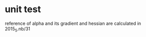 * unit test
  
  reference of alpha and its gradient and hessian are
  calculated in 2015_5.nb/31


  
